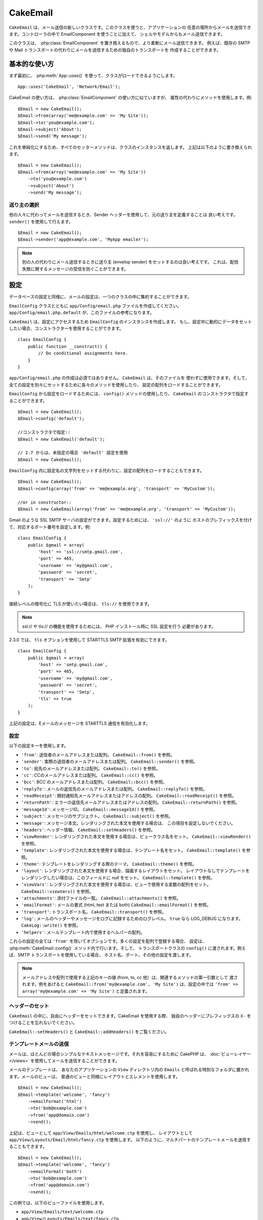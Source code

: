 CakeEmail
#########

.. php:class:: CakeEmail(mixed $config = null)

``CakeEmail`` は、メール送信の新しいクラスです。このクラスを使うと、アプリケーションの
任意の場所からメールを送信できます。コントローラの中で EmailComponent を使うことに加えて、
シェルやモデルからもメール送信できます。

このクラスは、 :php:class:`EmailComponent` を置き換えるもので、より柔軟にメール送信できます。
例えば、既存の SMTP や Mail トランスポートの代わりにメールを送信するための独自のトランスポートを
作成することができます。

基本的な使い方
==============

まず最初に、 :php:meth:`App::uses()` を使って、クラスがロードできるようにします。 ::

    App::uses('CakeEmail', 'Network/Email');

CakeEmail の使い方は、 :php:class:`EmailComponent` の使い方に似ていますが、
属性の代わりにメソッドを使用します。例::

    $Email = new CakeEmail();
    $Email->from(array('me@example.com' => 'My Site'));
    $Email->to('you@example.com');
    $Email->subject('About');
    $Email->send('My message');

これを単純化にするため、すべてのセッターメソッドは、クラスのインスタンスを返します。
上記は以下のように書き換えられます。 ::

    $Email = new CakeEmail();
    $Email->from(array('me@example.com' => 'My Site'))
        ->to('you@example.com')
        ->subject('About')
        ->send('My message');

送り主の選択
-------------------

他の人々に代わってメールを送信するとき、Sender ヘッダーを使用して、元の送り主を定義することは
良い考えです。 ``sender()`` を使用して行えます。 ::

    $Email = new CakeEmail();
    $Email->sender('app@example.com', 'MyApp emailer');

.. note::

    別の人の代わりにメール送信するときに送り主 (envelop sender) をセットするのは良い考えです。
    これは、配信失敗に関するメッセージの受信を防ぐことができます。

設定
=============

データベースの設定と同様に、メールの設定は、一つのクラスの中に集約することができます。

``EmailConfig`` クラスとともに ``app/Config/email.php`` ファイルを作成してください。
``app/Config/email.php.default`` が、このファイルの参考になります。

``CakeEmail`` は、設定にアクセスするため ``EmailConfig`` のインスタンスを作成します。
もし、設定中に動的にデータをセットしたい場合、コンストラクターを使用することができます。 ::

    class EmailConfig {
        public function __construct() {
            // Do conditional assignments here.
        }
    }

``app/Config/email.php`` の作成は必須ではありません。 ``CakeEmail`` は、そのファイルを
使わずに使用できます。そして、全ての設定を別々にセットするために各々のメソッドを使用したり、
設定の配列をロードすることができます。

``EmailConfig`` から設定をロードするためには、 ``config()`` メソッドの使用したり、
``CakeEmail`` のコンストラクタで指定することができます。 ::

    $Email = new CakeEmail();
    $Email->config('default');

    //コンストラクタで指定::
    $Email = new CakeEmail('default');

    // 2.7 からは、未指定の場合 'default' 設定を使用
    $Email = new CakeEmail();

``EmailConfig`` 内に設定名の文字列をセットする代わりに、設定の配列をロードすることもできます。 ::

    $Email = new CakeEmail();
    $Email->config(array('from' => 'me@example.org', 'transport' => 'MyCustom'));

    //or in constructor::
    $Email = new CakeEmail(array('from' => 'me@example.org', 'transport' => 'MyCustom'));

Gmail のような SSL SMTP サーバの設定ができます。設定するためには、 ``'ssl://'`` のように
ホストのプレフィックスを付けて、対応するポート番号を設定します。例::

    class EmailConfig {
        public $gmail = array(
            'host' => 'ssl://smtp.gmail.com',
            'port' => 465,
            'username' => 'my@gmail.com',
            'password' => 'secret',
            'transport' => 'Smtp'
        );
    }

接続レベルの暗号化に TLS が使いたい場合は、 ``tls://`` を使用できます。

.. note::

    ssl:// や tls:// の機能を使用するためには、 PHP インストール時に SSL 設定を行う
    必要があります。

2.3.0 では、 ``tls`` オプションを使用して STARTTLS SMTP 拡張を有効にできます。 ::

    class EmailConfig {
        public $gmail = array(
            'host' => 'smtp.gmail.com',
            'port' => 465,
            'username' => 'my@gmail.com',
            'password' => 'secret',
            'transport' => 'Smtp',
            'tls' => true
        );
    }

上記の設定は、Eメールのメッセージを STARTTLS 通信を有効化します。

.. versionadded:: 2.3
    2.3 から TLS 送信のサポートが追加されました。


.. _email-configurations:

設定
--------------

以下の設定キーを使用します。

- ``'from'``: 送信者のメールアドレスまたは配列。 ``CakeEmail::from()`` を参照。
- ``'sender'``: 実際の送信者のメールアドレスまたは配列。 ``CakeEmail::sender()`` を参照。
- ``'to'``: 宛先のメールアドレスまたは配列。 ``CakeEmail::to()`` を参照。
- ``'cc'``: CCのメールアドレスまたは配列。 ``CakeEmail::cc()`` を参照。
- ``'bcc'``: BCC のメールアドレスまたは配列。 ``CakeEmail::bcc()`` を参照。
- ``'replyTo'``: メールの返信先のメールアドレスまたは配列。 ``CakeEmail::replyTo()`` を参照。
- ``'readReceipt'``: 開封通知先メールアドレスまたはアドレスの配列。 ``CakeEmail::readReceipt()``
  を参照。
- ``'returnPath'``: エラーの返信先メールアドレスまたはアドレスの配列。 
  ``CakeEmail::returnPath()`` を参照。
- ``'messageId'``: メッセージID。 ``CakeEmail::messageId()`` を参照。
- ``'subject'``: メッセージのサブジェクト。 ``CakeEmail::subject()`` を参照。
- ``'message'``: メッセージ本文。レンダリングされた本文を使用する場合は、
  この項目を設定しないでください。
- ``'headers'``: ヘッダー情報。 ``CakeEmail::setHeaders()`` を参照。
- ``'viewRender'``: レンダリングされた本文を使用する場合は、ビュークラス名をセット。
  ``CakeEmail::viewRender()`` を参照。
- ``'template'``: レンダリングされた本文を使用する場合は、テンプレート名をセット。
  ``CakeEmail::template()`` を参照。
- ``'theme'``: テンプレートをレンダリングする際のテーマ。 ``CakeEmail::theme()`` を参照。
- ``'layout'``: レンダリングされた本文を使用する場合、描画するレイアウトをセット。
  レイアウトなしでテンプレートをレンダリングしたい場合は、このフィールドに null をセット。
  ``CakeEmail::template()`` を参照。
- ``'viewVars'``: レンダリングされた本文を使用する場合は、ビューで使用する変数の配列をセット。
  ``CakeEmail::viewVars()`` を参照。
- ``'attachments'``: 添付ファイルの一覧。 ``CakeEmail::attachments()`` を参照。
- ``'emailFormat'``: メールの書式 (html, text または both) ``CakeEmail::emailFormat()``
  を参照。
- ``'transport'``: トランスポート名。 ``CakeEmail::transport()`` を参照。
- ``'log'``: メールのヘッダーやメッセージをログに記録するためのログレベル。 ``true`` なら
  LOG_DEBUG になります。 ``CakeLog::write()`` を参照。
- ``'helpers'``: メールテンプレート内で使用するヘルパーの配列。

これらの設定の全ては ``'from'`` を除いてオプションです。多くの設定を配列で登録する場合、
設定は、 :php:meth:`CakeEmail::config()` メソッド内で行います。そして、
トランスポートクラスの ``config()`` に渡されます。例えば、SMTP トランスポートを使用している場合、
ホスト名、ポート、その他の設定を渡します。

.. note::

    メールアドレスや配列で使用する上記のキーの値 (from, to, cc 他）は、関連するメソッドの第一引数として
    渡されます。例をあげると ``CakeEmail::from('my@example.com', 'My Site')`` は、設定の中では
    ``'from' => array('my@example.com' => 'My Site')`` と定義されます。

ヘッダーのセット
-----------------

``CakeEmail`` の中に、自由にヘッダーをセットできます。CakeEmail を使用する際、
独自のヘッダーにプレフィックスの ``X-`` をつけることを忘れないでください。

``CakeEmail::setHeaders()`` と ``CakeEmail::addHeaders()`` をご覧ください。

テンプレートメールの送信
------------------------

メールは、ほとんどの場合シンプルなテキストメッセージです。それを容易にするために
CakePHP は、 :doc:`ビューレイヤー </views>` を使用してメールを送信することができます。

メールのテンプレートは、 あなたのアプリケーションの ``View`` ディレクトリ内の
``Emails`` と呼ばれる特別なフォルダに置かれます。メールのビューは、
普通のビューと同様にレイアウトとエレメントを使用します。 ::

    $Email = new CakeEmail();
    $Email->template('welcome', 'fancy')
        ->emailFormat('html')
        ->to('bob@example.com')
        ->from('app@domain.com')
        ->send();

上記は、ビューとして ``app/View/Emails/html/welcome.ctp`` を使用し、
レイアウトとして ``app/View/Layouts/Email/html/fancy.ctp`` を使用します。
以下のように、マルチパートのテンプレートメールを送信することもできます。 ::

    $Email = new CakeEmail();
    $Email->template('welcome', 'fancy')
        ->emailFormat('both')
        ->to('bob@example.com')
        ->from('app@domain.com')
        ->send();

この例では、以下のビューファイルを使用します。

* ``app/View/Emails/text/welcome.ctp``
* ``app/View/Layouts/Emails/text/fancy.ctp``
* ``app/View/Emails/html/welcome.ctp``
* ``app/View/Layouts/Emails/html/fancy.ctp``

テンプレートメールを送信する時、 ``text`` 、 ``html`` と ``both`` のうちの
どれかを送信オプションとして指定します。

``CakeEmail::viewVars()`` でビューの変数をセットできます。 ::

    $Email = new CakeEmail('templated');
    $Email->viewVars(array('value' => 12345));

以下のようにメールテンプレート内で使用します。 ::

    <p>Here is your value: <b><?php echo $value; ?></b></p>

メールでも普通のビューファイルと同様にヘルパーを使用できます。
デフォルトでは、 :php:class:`HtmlHelper` のみがロードされます。 ``helpers()``
メソッドを使うことで追加でヘルパーをロードできます。 ::

    $Email->helpers(array('Html', 'Custom', 'Text'));

ヘルパーを設定する時は、'Html' を含めて下さい。そうしなければ、メールテンプレートに
ロードされません。

もし、プラグインの中でテンプレートを使用してメール送信したい場合、おなじみの :term:`プラグイン記法`
を使います。 ::

    $Email = new CakeEmail();
    $Email->template('Blog.new_comment', 'Blog.auto_message');

上記の例は、 Blog プラグインのテンプレートを使用しています。

いくつかのケースで、プラグインで用意されたデフォルトのテンプレートを上書きしたい場合が
あるかもしれません。 ``CakeEmail::theme()`` メソッドを使って適切なテーマを使用することを
CakeEmail に伝えることによって行います。 ::

    $Email = new CakeEmail();
    $Email->template('Blog.new_comment', 'Blog.auto_message');
    $Email->theme('TestTheme');

これは、Blog プラグインを更新せずにあなたのテーマの `new_comment` テンプレートで上書きできます。
テンプレートファイルは、以下のパスで作成する必要があります: 
``APP/View/Themed/TestTheme/Blog/Emails/text/new_comment.ctp``.

添付の送信
-------------------

.. php:method:: attachments($attachments = null)

メールにファイルを添付することができます。添付するファイルの種類や、
宛先のメールクライアントにどのようなファイル名で送りたいのかによって
幾つかの異なる書式があります。

1. 文字列: ``$Email->attachments('/full/file/path/file.png')`` は、
   file.png というファイル名でこのファイルを添付します。
2. 配列: ``$Email->attachments(array('/full/file/path/file.png')`` は、
   文字列の場合と同じ振る舞いをします。
3. キー付き配列:
   ``$Email->attachments(array('photo.png' => '/full/some_hash.png'))`` は、
   photo.png というファイル名で some_hash.png ファイルを添付します。
   受信者からは、some_hash.png ではなく photo.png として見えます。
4. ネストした配列::

    $Email->attachments(array(
        'photo.png' => array(
            'file' => '/full/some_hash.png',
            'mimetype' => 'image/png',
            'contentId' => 'my-unique-id'
        )
    ));

   上記は、異なる mimetype と独自のコンテンツID を添付します
   (添付をインラインに変換する場合にコンテンツIDをセットします)。
   mimetype と contentId はこの形式のオプションです。

   4.1. ``contentId`` を指定した時、HTML 内で ``<img src="cid:my-content-id">``
   のようにファイルを使用できます。

   4.2. 添付の ``Content-Disposition`` ヘッダーを無効にするために
   ``contentDisposition`` オプションを使用できます。これは、outlook を使って
   ical の招待状をクライアントに送る時に便利です。

   4.3. ``file`` オプションの代わりに ``data`` オプションを使うと、
   ファイル本文を文字列として添付することができます。これは、ファイルパスを指定せずに
   添付することができます。

.. versionchanged:: 2.3
    ``contentDisposition`` オプションが追加されました。

.. versionchanged:: 2.4
    ``data`` オプションが追加されました。

トランスポートの利用
--------------------

トランスポートは、様々なプロトコルや方法で E メールを送信するために設計されたクラスです。
CakePHP は、 Mail (デフォルト)、 Debug と SMTP トランスポートをサポートします。

これらの送信方法を設定するためには、 :php:meth:`CakeEmail::transport()` メソッドを
使用するか、設定内で transport を指定する必要があります。

独自のトランスポートの作成
~~~~~~~~~~~~~~~~~~~~~~~~~~

SwiftMailer のような他のメールシステムを使うために独自のトランスポートを作成することができます。
トランスポートを作るためには、(Example という名前のトランスポートの場合）最初に
``app/Lib/Network/Email/ExampleTransport.php`` ファイルを作成してください。 
作成開始時点のファイルは以下のようになります。 ::

    App::uses('AbstractTransport', 'Network/Email');

    class ExampleTransport extends AbstractTransport {

        public function send(CakeEmail $Email) {
            // magic inside!
        }

    }

独自のロジックで、 ``send(CakeEmail $Email)`` メソッドを実装してください。
オプションで、 ``config($config`` メソッドも実装できます。 ``config()`` は、
send() の前に呼ばれ、ユーザーの設定を受け取ることができます。デフォルトでは、
このメソッドは、 protected な変数 ``$_config`` に設定内容をセットします。

もし、送信前にトランスポート上のメソッドを追加で呼ぶ必要がある場合、
トランスポートのインスタンスを取得するために :php:meth:`CakeEmail::transportClass()`
が使えます。例::

    $yourInstance = $Email->transport('your')->transportClass();
    $yourInstance->myCustomMethod();
    $Email->send();

アドレスバリデーションの緩和
---------------------------------

.. php:method:: emailPattern($pattern = null)

もし、規約に準拠していないアドレスに送信するときにバリデーションに問題がある場合、
メールアドレスのバリデーションに使用するパターンを緩和することができます。
いくつかの日本の ISP に送信するときに必要になります。 ::

    $email = new CakeEmail('default');

    // 規約に準拠しないアドレスに送信できるように
    // メールのパターンを緩和します。
    $email->emailPattern($newPattern);

.. versionadded:: 2.4


メッセージの即時送信
========================

しばしば、メールの素早い送信が必要で、送信ごとに毎回設定のセットアップが必要ないことがあります。
そのような目的のために :php:meth:`CakeEmail::deliver()` が用意されています。

``EmailConfig`` 内で設定を作成したり、 ``CakeEmail::deliver()`` スタティックメソッドに
すべての必要なオプションを配列で指定することができます。 例::

    CakeEmail::deliver('you@example.com', 'Subject', 'Message', array('from' => 'me@example.com'));

このメソッドは、 you@example.com 宛に、 me@example.com から、サブジェクト「Subject」、
本文「Message」でメールを送信します。

``deliver()`` の戻り値は、 すべての設定を持つ :php:class:`CakeEmail` インスタンスです。
もし、メールを送信せず送信前に幾つか設定変更したい場合、第５引数に false
をセットしてインスタンスを取得してください。

第３引数には、メッセージの本文か、レンダリングされた本文を使用時には変数の配列を指定します。

第４引数は、設定の配列や ``EmailConfig`` 内の設定名の文字列を指定します。

もしあなたが望むのなら、サブジェクトと本文に null をセットして、すべての設定を
(配列か ``EmailConfig`` を使用して)第４引数で指定できます。


CLI からのメール送信
=======================

.. versionchanged:: 2.2

    ``domain()`` メソッドは、 2.2 で追加されました。

シェルやタスクなどの CLI スクリプトでメールを送信するとき、CakeEmail に使用するドメイン名を
セットしなければなりません。(ホスト名が CLI 環境にないとき) ドメイン名は、メッセージ ID
のホスト名として使用されます。 ::

    $Email->domain('www.example.org');
    // メッセージ ID は ``<UUID@>`` (無効) の代わりに、
    // ``<UUID@www.example.org>`` (有効) を返します。

正しいメッセージ ID は、スパムフォルダーへ振り分けられることを防ぐのに役立ちます。
メール本文にリンクを生成したい場合、 ``App.fullBaseUrl`` を設定する必要があります。

.. meta::
    :title lang=ja: CakeEmail
    :keywords lang=ja: sending mail,email sender,envelope sender,php class,database configuration,sending emails,meth,shells,smtp,transports,attributes,array,config,flexibility,php email,new email,sending email,models
